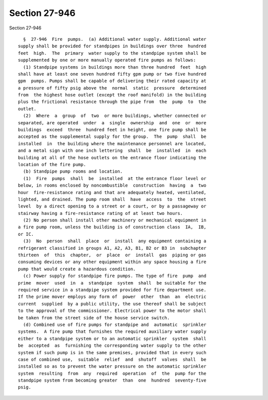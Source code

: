 Section 27-946
==============

Section 27-946 ::    
        
     
        §  27-946  Fire  pumps.  (a) Additional water supply. Additional water
      supply shall be provided for standpipes in buildings over three  hundred
      feet  high.  The  primary  water supply to the standpipe system shall be
      supplemented by one or more manually operated fire pumps as follows:
        (1) Standpipe systems in buildings more than three hundred  feet  high
      shall have at least one seven hundred fifty gpm pump or two five hundred
      gpm  pumps. Pumps shall be capable of delivering their rated capacity at
      a pressure of fifty psig above the  normal  static  pressure  determined
      from  the highest hose outlet (except the roof manifold) in the building
      plus the frictional resistance through the pipe from  the  pump  to  the
      outlet.
        (2)  Where  a  group  of  two  or more buildings, whether connected or
      separated, are operated  under  a  single  ownership  and  one  or  more
      buildings  exceed  three  hundred feet in height, one fire pump shall be
      accepted as the supplemental supply for the group.  The  pump  shall  be
      installed  in  the building where the maintenance personnel are located,
      and a metal sign with one inch lettering  shall  be  installed  in  each
      building at all of the hose outlets on the entrance floor indicating the
      location of the fire pump.
        (b) Standpipe pump rooms and location.
        (1)  Fire  pumps  shall  be  installed  at the entrance floor level or
      below, in rooms enclosed by noncombustible  construction  having  a  two
      hour  fire-resistance rating and that are adequately heated, ventilated,
      lighted, and drained. The pump room shall  have  access  to  the  street
      level  by a direct opening to a street or a court, or by a passageway or
      stairway having a fire-resistance rating of at least two hours.
        (2) No person shall install other machinery or mechanical equipment in
      a fire pump room, unless the building is of construction class  IA,  IB,
      or IC.
        (3)  No  person  shall  place  or  install  any equipment containing a
      refrigerant classified in groups A1, A2, A3, B1, B2 or B3 in  subchapter
      thirteen  of  this  chapter,  or  place  or  install  gas  piping or gas
      consuming devices or any other equipment within any space housing a fire
      pump that would create a hazardous condition.
        (c) Power supply for standpipe fire pumps. The type of fire  pump  and
      prime  mover  used  in  a  standpipe  system  shall  be suitable for the
      required service in a standpipe system provided for fire department use.
      If the prime mover employs any form of  power  other  than  an  electric
      current  supplied  by a public utility, the use thereof shall be subject
      to the approval of the commissioner. Electrical power to the motor shall
      be taken from the street side of the house service switch.
        (d) Combined use of fire pumps for standpipe and  automatic  sprinkler
      systems.  A fire pump that furnishes the required auxiliary water supply
      either to a standpipe system or to an automatic sprinkler  system  shall
      be  accepted  as  furnishing the corresponding water supply to the other
      system if such pump is in the same premises, provided that in every such
      case of combined use,  suitable  relief  and  shutoff  valves  shall  be
      installed so as to prevent the water pressure on the automatic sprinkler
      system  resulting  from  any  required  operation  of  the  pump for the
      standpipe system from becoming greater  than  one  hundred  seventy-five
      psig.
    
    
    
    
    
    
    